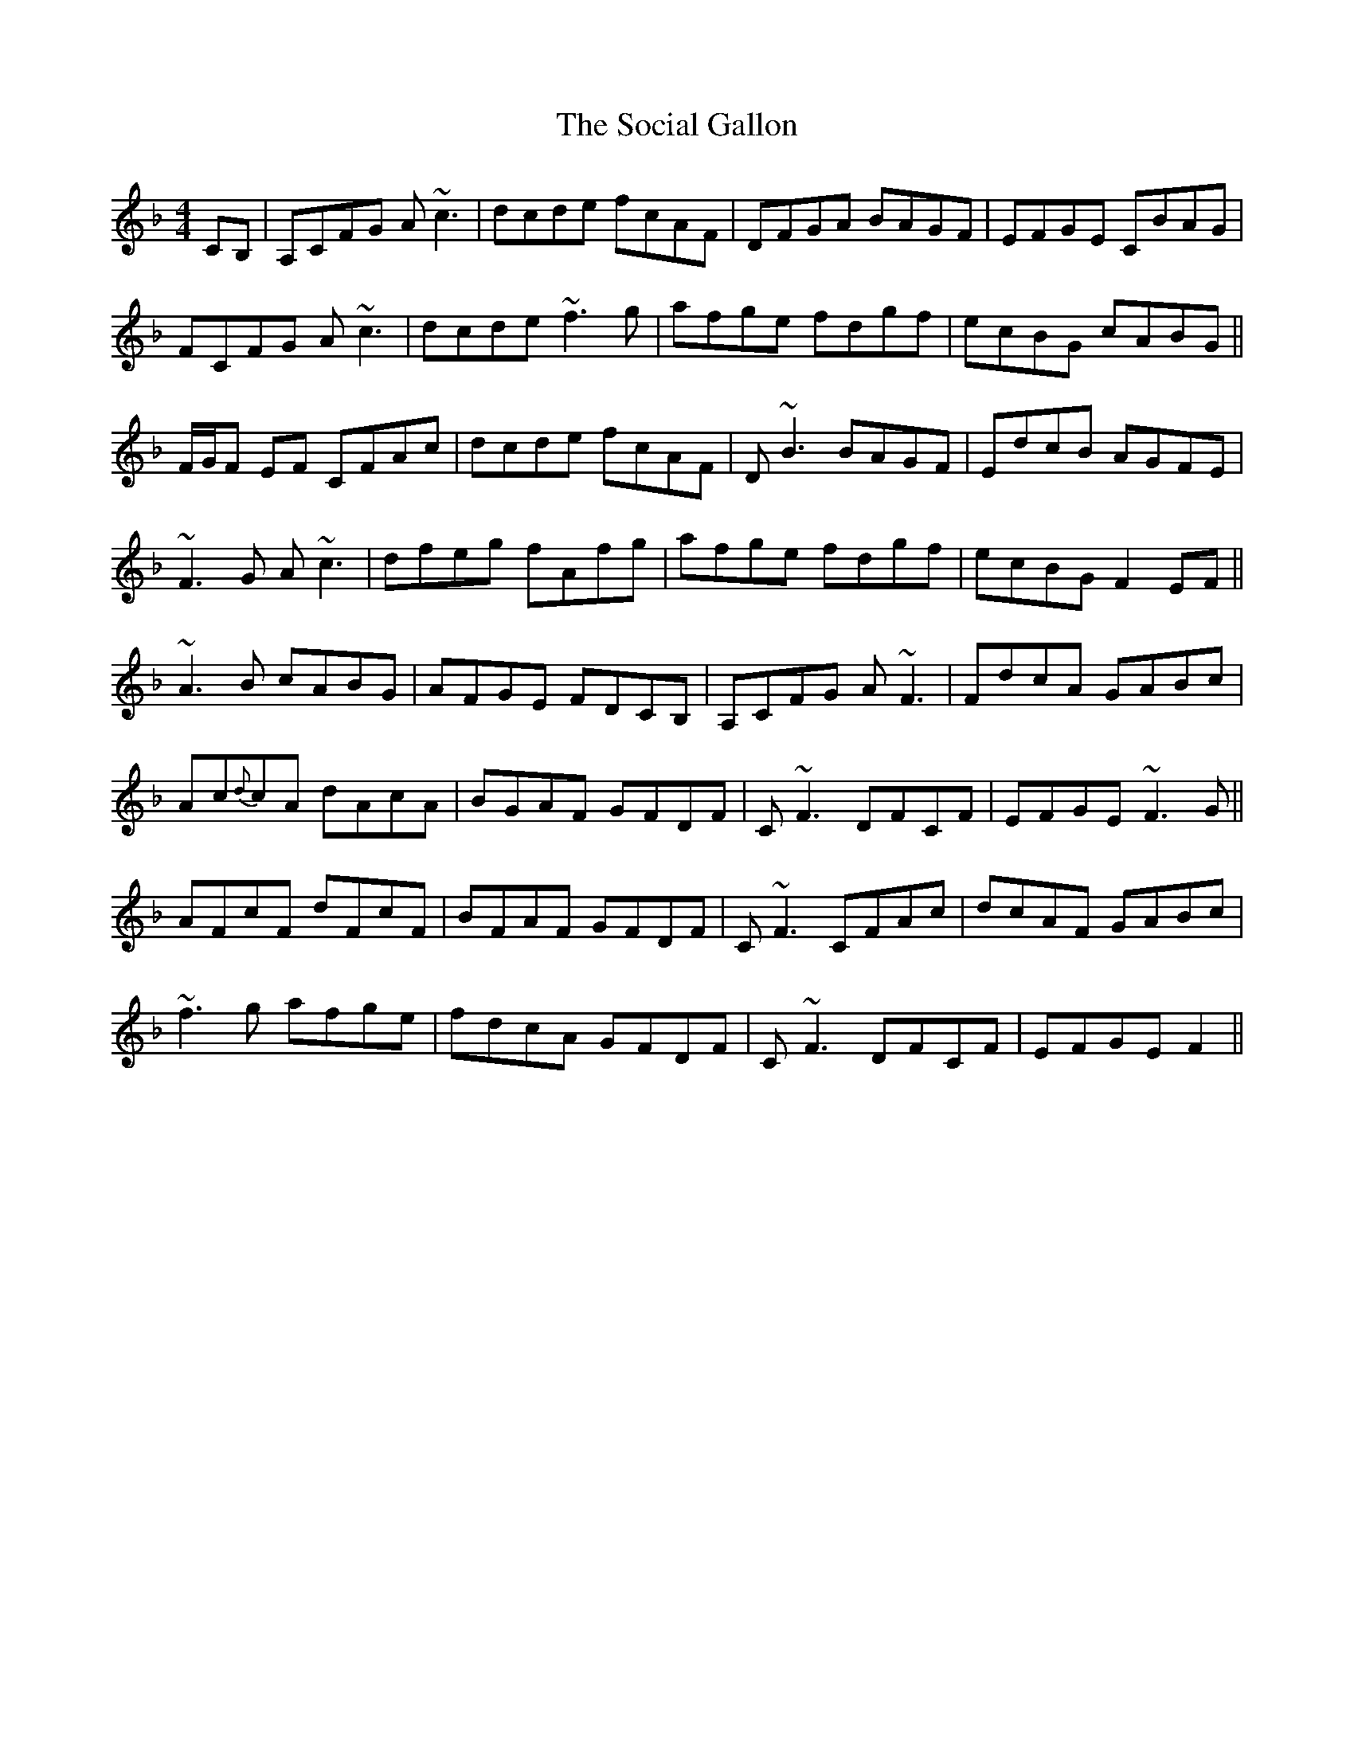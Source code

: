 X: 37697
T: Social Gallon, The
R: reel
M: 4/4
K: Fmajor
CB,|A,CFG A~c3|dcde fcAF|DFGA BAGF|EFGE CBAG|
FCFG A~c3|dcde ~f3 g|afge fdgf|ecBG cABG||
F/G/F EF CFAc|dcde fcAF|D ~B3 BAGF|EdcB AGFE|
~F3 G A ~c3|dfeg fAfg|afge fdgf|ecBG F2 EF||
~A3B cABG|AFGE FDCB,|A,CFG A~F3|FdcA GABc|
Ac{d}cA dAcA|BGAF GFDF|C~F3 DFCF|EFGE ~F3 G||
AFcF dFcF|BFAF GFDF|C~F3 CFAc|dcAF GABc|
~f3 g afge|fdcA GFDF|C~F3 DFCF|EFGE F2||

